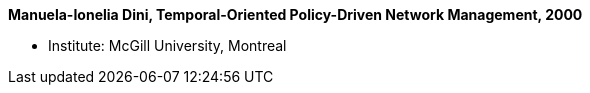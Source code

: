 *Manuela-Ionelia Dini, Temporal-Oriented Policy-Driven Network Management, 2000*

* Institute: McGill University, Montreal
ifdef::local[]
* Local links:
    link:/library/masterthesis/dini-manuela_ionelia-2000.pdf[PDF]
endif::[]

